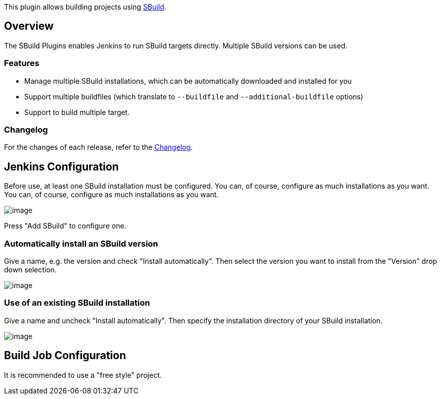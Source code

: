 This plugin allows building projects using http://sbuild.org/[SBuild].

[[SBuildPlugin-Overview]]
== Overview

The SBuild Plugins enables Jenkins to run SBuild targets directly.
Multiple SBuild versions can be used.

[[SBuildPlugin-Features]]
=== Features

* Manage multiple SBuild installations, which can be automatically
downloaded and installed for you
* Support multiple buildfiles (which translate to `+--buildfile+` and
`+--additional-buildfile+` options)
* Support to build multiple target.

[[SBuildPlugin-Changelog]]
=== Changelog

For the changes of each release, refer to the
https://github.com/jenkinsci/sbuild-plugin/blob/master/ChangeLog.txt[Changelog].

[[SBuildPlugin-JenkinsConfiguration]]
== Jenkins Configuration

Before use, at least one SBuild installation must be configured. You
can, of course, configure as much installations as you want. You can, of
course, configure as much installations as you want.

[.confluence-embedded-file-wrapper]#image:docs/images/configure-sbuild.jpg[image]#

Press "Add SBuild" to configure one.

[[SBuildPlugin-AutomaticallyinstallanSBuildversion]]
=== Automatically install an SBuild version

Give a name, e.g. the version and check "Install automatically". Then
select the version you want to install from the "Version" drop down
selection.

[.confluence-embedded-file-wrapper]#image:docs/images/configure-sbuild-download.jpg[image]#

[[SBuildPlugin-UseofanexistingSBuildinstallation]]
=== Use of an existing SBuild installation

Give a name and uncheck "Install automatically". Then specify the
installation directory of your SBuild installation.

[.confluence-embedded-file-wrapper]#image:docs/images/configure-sbuild-system.jpg[image]#

[[SBuildPlugin-BuildJobConfiguration]]
== Build Job Configuration

It is recommended to use a "free style" project.
